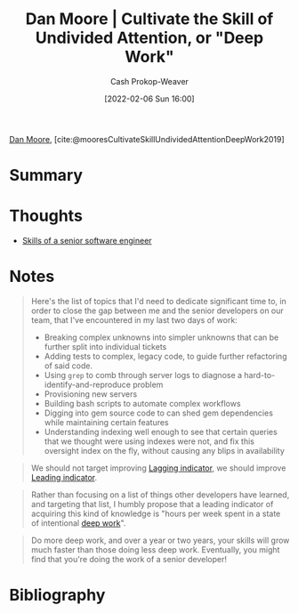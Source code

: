 :PROPERTIES:
:ROAM_REFS: [cite:@mooresCultivateSkillUndividedAttentionDeepWork2019]
:ID:       86dde162-154f-49fb-98a9-41dddcf60ecb
:LAST_MODIFIED: [2023-09-05 Tue 20:21]
:END:
#+title:  Dan Moore | Cultivate the Skill of Undivided Attention, or "Deep Work"
#+hugo_custom_front_matter: :slug "86dde162-154f-49fb-98a9-41dddcf60ecb"
#+author: Cash Prokop-Weaver
#+date: [2022-02-06 Sun 16:00]
#+filetags: :reference:
 
[[id:8c414004-a945-4c4b-a374-ab35a73383fb][Dan Moore]], [cite:@mooresCultivateSkillUndividedAttentionDeepWork2019]

* Summary
* Thoughts
- [[id:973e037c-6ae7-4c6a-abf8-57339feb49f9][Skills of a senior software engineer]]
* Notes

#+begin_quote
Here's the list of topics that I'd need to dedicate significant time to, in order to close the gap between me and the senior developers on our team, that I've encountered in my last two days of work:

- Breaking complex unknowns into simpler unknowns that can be further split into individual tickets
- Adding tests to complex, legacy code, to guide further refactoring of said code.
- Using =grep= to comb through server logs to diagnose a hard-to-identify-and-reproduce problem
- Provisioning new servers
- Building bash scripts to automate complex workflows
- Digging into gem source code to can shed gem dependencies while maintaining certain features
- Understanding indexing well enough to see that certain queries that we thought were using indexes were not, and fix this oversight index on the fly, without causing any blips in availability
#+end_quote

#+begin_quote
We should not target improving [[id:c112d0b0-ceef-4a41-9dc8-013a31bd1f49][Lagging indicator]], we should improve [[id:31eaa796-a578-43ae-a119-a1d8505cbe72][Leading indicator]].
#+end_quote

#+begin_quote
Rather than focusing on a list of things other developers have learned, and targeting that list, I humbly propose that a leading indicator of acquiring this kind of knowledge is "hours per week spent in a state of intentional [[id:82d1d3b6-dd55-43bf-828e-b34508ac136c][deep work]]".
#+end_quote

#+begin_quote
Do more deep work, and over a year or two years, your skills will grow much faster than those doing less deep work. Eventually, you might find that you're doing the work of a senior developer!
#+end_quote

* Flashcards :noexport:
:PROPERTIES:
:ANKI_DECK: Default
:END:


* Bibliography
#+print_bibliography:
